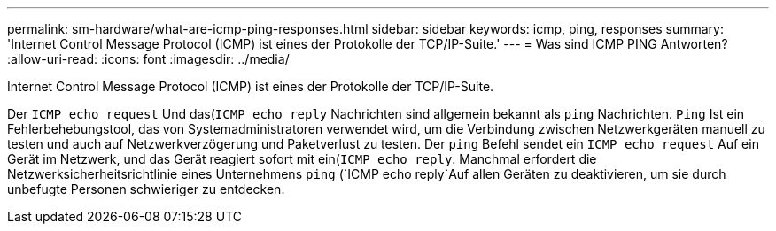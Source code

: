 ---
permalink: sm-hardware/what-are-icmp-ping-responses.html 
sidebar: sidebar 
keywords: icmp, ping, responses 
summary: 'Internet Control Message Protocol (ICMP) ist eines der Protokolle der TCP/IP-Suite.' 
---
= Was sind ICMP PING Antworten?
:allow-uri-read: 
:icons: font
:imagesdir: ../media/


[role="lead"]
Internet Control Message Protocol (ICMP) ist eines der Protokolle der TCP/IP-Suite.

Der `ICMP echo request` Und das(`ICMP echo reply` Nachrichten sind allgemein bekannt als `ping` Nachrichten. `Ping` Ist ein Fehlerbehebungstool, das von Systemadministratoren verwendet wird, um die Verbindung zwischen Netzwerkgeräten manuell zu testen und auch auf Netzwerkverzögerung und Paketverlust zu testen. Der `ping` Befehl sendet ein `ICMP echo request` Auf ein Gerät im Netzwerk, und das Gerät reagiert sofort mit ein(`ICMP echo reply`. Manchmal erfordert die Netzwerksicherheitsrichtlinie eines Unternehmens `ping` (`ICMP echo reply`Auf allen Geräten zu deaktivieren, um sie durch unbefugte Personen schwieriger zu entdecken.
